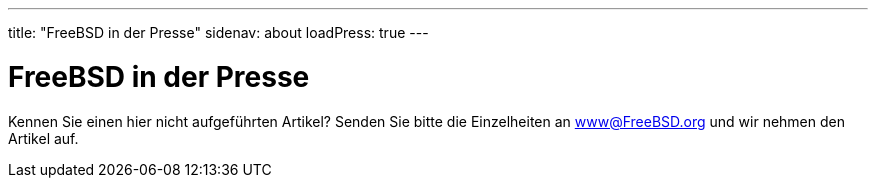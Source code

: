 ---
title: "FreeBSD in der Presse"
sidenav: about
loadPress: true
---

= FreeBSD in der Presse

Kennen Sie einen hier nicht aufgeführten Artikel? Senden Sie bitte die Einzelheiten an www@FreeBSD.org und wir nehmen den Artikel auf.
